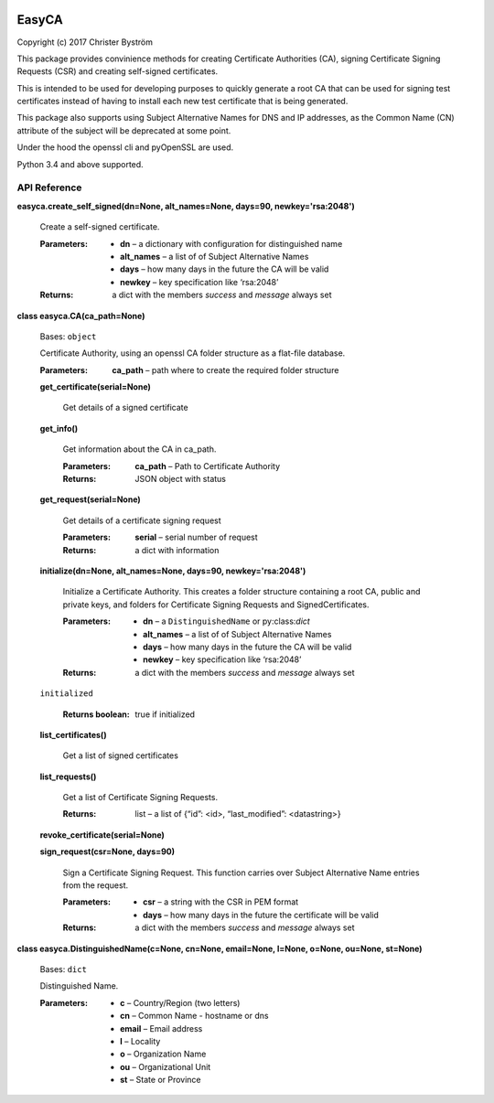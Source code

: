 .. image:: https://travis-ci.org/zufallsgenerator/easyca.svg?branch=master
    :target: https://travis-ci.org/zufallsgenerator/easyca.svg?branch=master
EasyCA
******

Copyright (c) 2017 Christer Byström

This package provides convinience methods for creating Certificate
Authorities (CA), signing Certificate Signing Requests (CSR) and
creating self-signed certificates.

This is intended to be used for developing purposes to quickly
generate a root CA that can be used for signing test certificates
instead of having to install each new test certificate that is being
generated.

This package also supports using Subject Alternative Names for DNS and
IP addresses, as the Common Name (CN) attribute of the subject will be
deprecated at some point.

Under the hood the openssl cli and pyOpenSSL are used.

Python 3.4 and above supported.


API Reference
=============

**easyca.create_self_signed(dn=None, alt_names=None, days=90,
newkey='rsa:2048')**

   Create a self-signed certificate.

   :Parameters:
      * **dn** – a dictionary with configuration for distinguished
        name

      * **alt_names** – a list of of Subject Alternative Names

      * **days** – how many days in the future the CA will be valid

      * **newkey** – key specification like ‘rsa:2048’

   :Returns:
      a dict with the members *success* and *message* always set

**class easyca.CA(ca_path=None)**

   Bases: ``object``

   Certificate Authority, using an openssl CA folder structure as a
   flat-file database.

   :Parameters:
      **ca_path** – path where to create the required folder structure

   **get_certificate(serial=None)**

      Get details of a signed certificate

   **get_info()**

      Get information about the CA in ca_path.

      :Parameters:
         **ca_path** – Path to Certificate Authority

      :Returns:
         JSON object with status

   **get_request(serial=None)**

      Get details of a certificate signing request

      :Parameters:
         **serial** – serial number of request

      :Returns:
         a dict with information

   **initialize(dn=None, alt_names=None, days=90, newkey='rsa:2048')**

      Initialize a Certificate Authority. This creates a folder
      structure containing a root CA, public and private keys, and
      folders for Certificate Signing Requests and SignedCertificates.

      :Parameters:
         * **dn** – a ``DistinguishedName`` or py:class:*dict*

         * **alt_names** – a list of of Subject Alternative Names

         * **days** – how many days in the future the CA will be valid

         * **newkey** – key specification like ‘rsa:2048’

      :Returns:
         a dict with the members *success* and *message* always set

   ``initialized``

      :Returns boolean:
         true if initialized

   **list_certificates()**

      Get a list of signed certificates

   **list_requests()**

      Get a list of Certificate Signing Requests.

      :Returns:
         list – a list of {“id”: <id>, “last_modified”: <datastring>}

   **revoke_certificate(serial=None)**

   **sign_request(csr=None, days=90)**

      Sign a Certificate Signing Request. This function carries over
      Subject Alternative Name entries from the request.

      :Parameters:
         * **csr** – a string with the CSR in PEM format

         * **days** – how many days in the future the certificate will
           be valid

      :Returns:
         a dict with the members *success* and *message* always set

**class easyca.DistinguishedName(c=None, cn=None, email=None, l=None,
o=None, ou=None, st=None)**

   Bases: ``dict``

   Distinguished Name.

   :Parameters:
      * **c** – Country/Region (two letters)

      * **cn** – Common Name - hostname or dns

      * **email** – Email address

      * **l** – Locality

      * **o** – Organization Name

      * **ou** – Organizational Unit

      * **st** – State or Province
